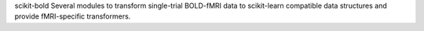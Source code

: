 scikit-bold
Several modules to transform single-trial BOLD-fMRI data to scikit-learn compatible data structures
and provide fMRI-specific transformers.
